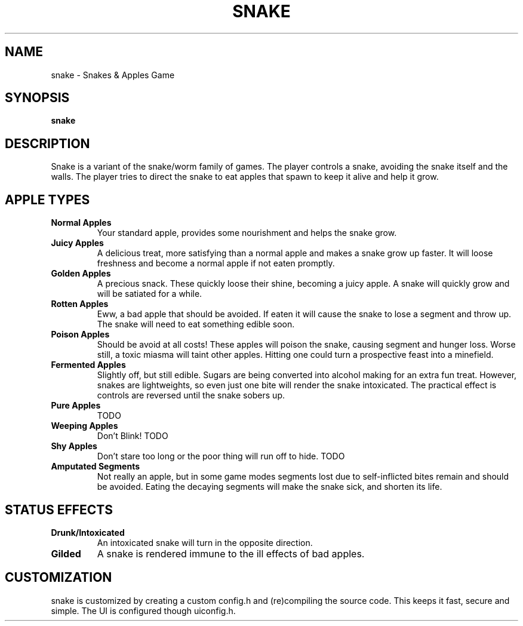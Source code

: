 .TH SNAKE 1 snake\-VERSION
.SH NAME
snake \- Snakes & Apples Game
.SH SYNOPSIS
.B snake
.SH DESCRIPTION
Snake is a variant of the snake/worm family of games.  The player controls a snake, avoiding the snake itself and the walls.  The player tries to direct the snake to eat apples that spawn to keep it alive and help it grow.

.SH APPLE TYPES
.TP
.B Normal Apples
Your standard apple, provides some nourishment and helps the snake grow.
.TP 
.B Juicy Apples
A delicious treat, more satisfying than a normal apple and makes a snake grow up faster.  It will loose freshness and become a normal apple if not eaten promptly.
.TP 
.B Golden Apples
A precious snack. These quickly loose their shine, becoming a juicy apple.  A snake will quickly grow and will be satiated for a while.
.TP
.B Rotten Apples
Eww, a bad apple that should be avoided.  If eaten it will cause the snake to lose a segment and throw up.  The snake will need to eat something edible soon.
.TP
.B Poison Apples
Should be avoid at all costs!  These apples will poison the snake, causing segment and hunger loss.  Worse still, a toxic miasma will taint other apples.  Hitting one could turn a prospective feast into a minefield.
.TP
.B Fermented Apples
Slightly off, but still edible.  Sugars are being converted into alcohol making for an extra fun treat.  However, snakes are lightweights, so even just one bite will render the snake intoxicated.  The practical effect is controls are reversed until the snake sobers up.
.TP
.B Pure Apples
TODO
.TP
.B Weeping Apples
Don't Blink! TODO
.TP
.B Shy Apples
Don't stare too long or the poor thing will run off to hide.  TODO
.TP
.B Amputated Segments
Not really an apple, but in some game modes segments lost due to self-inflicted bites remain and should be avoided.  Eating the decaying segments will make the snake sick, and shorten its life.

.SH STATUS EFFECTS
.TP
.B Drunk/Intoxicated
An intoxicated snake will turn in the opposite direction.
.TP
.B Gilded
A snake is rendered immune to the ill effects of bad apples.

.SH CUSTOMIZATION
snake is customized by creating a custom config.h and (re)compiling the source
code. This keeps it fast, secure and simple.
The UI is configured though uiconfig.h.
